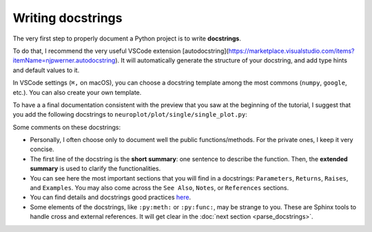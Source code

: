 Writing docstrings
==================

The very first step to properly document a Python project is to write **docstrings**.

To do that, I recommend the very useful VSCode extension [autodocstring](https://marketplace.visualstudio.com/items?itemName=njpwerner.autodocstring).
It will automatically generate the structure of your docstring, and add type hints and default values to it.

In VSCode settings (``⌘,`` on macOS), you can choose a docstring template among the most commons (``numpy``, ``google``, etc.).
You can also create your own template.

To have a a final documentation consistent with the preview that you saw at the beginning of the tutorial, I suggest
that you add the following docstrings to ``neuroplot/plot/single/single_plot.py``:

.. dropdown:: ``neuroplot/plot/single/single_plot.py``

    .. code-block:: python

        from pathlib import Path
        from typing import Callable, Sequence

        import matplotlib.pyplot as plt
        import numpy as np
        import torchio as tio
        from matplotlib.figure import Figure


        class SinglePlot:
            """
            To plot a single neuroimage.

            2D slices will be plotted via the method :py:meth:`plot`. The user can choose which anatomical axes to plot,
            and which slice to plot along the axes.

            The title of the figure can be changed between plots using :py:meth:`set_title`.

            Parameters
            ----------
            axes : int | Sequence[int] | None, default=None
                The axis (or axes) to plot, among ``0`` (sagittal axis), ``1`` (coronal) or ``2`` (axial).
                Can be passed as a single axis, or a list of axes. If ``None``, the three axes will be plotted.
            slices : int | Sequence[int] | None, default=None
                The slice to plot for each axis. If ``None``, the middle slice will be plotted. Otherwise, the **number
                of slices passed must be equal to the number of plotted axes** (equal to :math:`3` if ``axes=None``).
            transforms : Sequence[Callable[[np.ndarray], np.ndarray]] | None, default=None
                Potential transforms to apply to the image before plotting.

                .. important::
                    No matter the transforms passed, the image will first be reoriented to the **RAS+** coordinate system.

            figsize : tuple[float, float] | None, default=None
                The size of the figure. See :py:func:`matplotlib.pyplot.figure` for more details.
            title : str | None, default=None
                A potential title for the figures that will be plotted.

            Raises
            ------
            AssertionError
                If the number of slices passed is not equal to the number of plotted axes.

            Examples
            --------
            .. code-block:: python

                from neuroplot.plot.single import SinglePlot
                from neuroplot.transforms import RescaleIntensity

                plotter = SinglePlot(axes=[0, 2], slices=[55, 167], transforms=[RescaleIntensity()])

            .. code-block:: python

                >>> plotter.set_title("A first image")
                >>> plotter.plot("data/example_1.nii.gz")

            .. code-block:: python

                >>> plotter.set_title("Another image")
                >>> plotter.plot("data/example_2.nii.gz")

            See Also
            --------
            :py:class:`neuroplot.plot.multiple.MultiplePlot`
                To plot multiple neuroimages in a grid of subplots.
            """

            def __init__(
                self,
                axes: int | Sequence[int] | None = None,
                slices: int | Sequence[int] | None = None,
                transforms: Sequence[Callable[[np.ndarray], np.ndarray]] | None = None,
                figsize: tuple[float, float] | None = None,
                title: str | None = None,
            ) -> None:
                self.axes, self.slices = self._check_axes_and_slices(axes, slices)
                if transforms is None:
                    transforms = []
                transforms = [tio.ToCanonical()] + transforms
                self.transforms = tio.Compose(transforms)
                self.figsize = figsize
                self.title = title

            def set_title(self, title: str | None) -> None:
                """
                To change the title of the future plot.

                Parameters
                ----------
                title : Optional[str]
                    The new title.
                """
                self.title = title

            def plot(
                self,
                img_path: str | Path,
                show: bool = True,
            ) -> Figure:
                """
                Builds a plot of an image.

                Parameters
                ----------
                img_path : Union[str, Path]
                    The path to the image to plot.
                show : bool, default=True
                    Whether to display the figure.

                Returns
                -------
                matplotlib.figure.Figure
                    The figure with the desired 2D slices.

                Raises
                ------
                IndexError
                    If a slice passed in ``slices`` is out of bounds in this image.
                """
                image = tio.ScalarImage(path=img_path)
                np_image = self.transforms(image).numpy().squeeze(0)

                slices = self._get_slice_indices(np_image)

                fig, plot_axes = plt.subplots(1, len(self.axes), figsize=self.figsize)
                if len(self.axes) == 1:
                    plot_axes = [plot_axes]  # turn it into an iterable

                for ax, slc, plot_axis in zip(self.axes, slices, plot_axes):
                    plot_axis.set_xlabel(f"axis={ax}, slice={slc}")
                    plot_axis.imshow(self._get_slice(np_image, ax, slc), cmap="gray")

                if self.title:
                    fig.suptitle(self.title)

                if show:
                    plt.show()

                return fig

            @staticmethod
            def _check_axes_and_slices(
                axes: int | Sequence[int] | None,
                slices: int | Sequence[int] | None,
            ) -> tuple[Sequence[int], Sequence[int] | None]:
                """
                To check that 'axes' and 'slices' are consistent.
                """
                if axes is None:
                    axes = [0, 1, 2]
                elif isinstance(axes, int):
                    axes = [axes]

                if slices is None:
                    n_slices = 3
                elif isinstance(slices, int):
                    n_slices = 1
                    slices = [slices]
                else:
                    n_slices = len(slices)

                assert (
                    len(axes) == n_slices
                ), f"Got {len(axes)} elements for 'axes', but {n_slices} for 'slices'."

                return axes, slices

            def _get_slice_indices(
                self,
                image: np.ndarray,
            ) -> Sequence[int]:
                """
                Checks that the wanted slice is not out of bounds for this image.
                If ``slices`` was set to ``None``, computes the slice index.
                """
                spatial_shape = np.array(image.shape)

                if self.slices:
                    slices = self.slices
                else:
                    slices = spatial_shape // 2

                for ax, slc in zip(self.axes, slices):
                    if slc >= spatial_shape[ax]:
                        raise IndexError(f"Slice {slc} is out of bounds in axis {ax}.")

                return slices

            @staticmethod
            def _get_slice(image: np.ndarray, ax: int, slc: int) -> np.ndarray:
                """
                Gets the slice from the image.
                """
                indices = [slice(None)] * len(image.shape)
                indices[ax] = slc
                return image[tuple(indices)]

Some comments on these docstrings:

- Personally, I often choose only to document well the public functions/methods. For the private ones, I keep
  it very concise.
- The first line of the docstring is the **short summary**: one sentence to describe the function. Then, the **extended summary**
  is used to clarify the functionalities.
- You can see here the most important sections that you will find in a docstrings: ``Parameters``, ``Returns``, ``Raises``,
  and ``Examples``. You may also come across the ``See Also``, ``Notes``, or ``References`` sections.
- You can find details and docstrings good practices `here <https://numpydoc.readthedocs.io/en/stable/format.html>`_.
- Some elements of the docstrings, like ``:py:meth:`` or ``:py:func:``, may be strange to you. These are Sphinx tools
  to handle cross and external references. It will get clear in the :doc:`next section <parse_docstrings>`.
